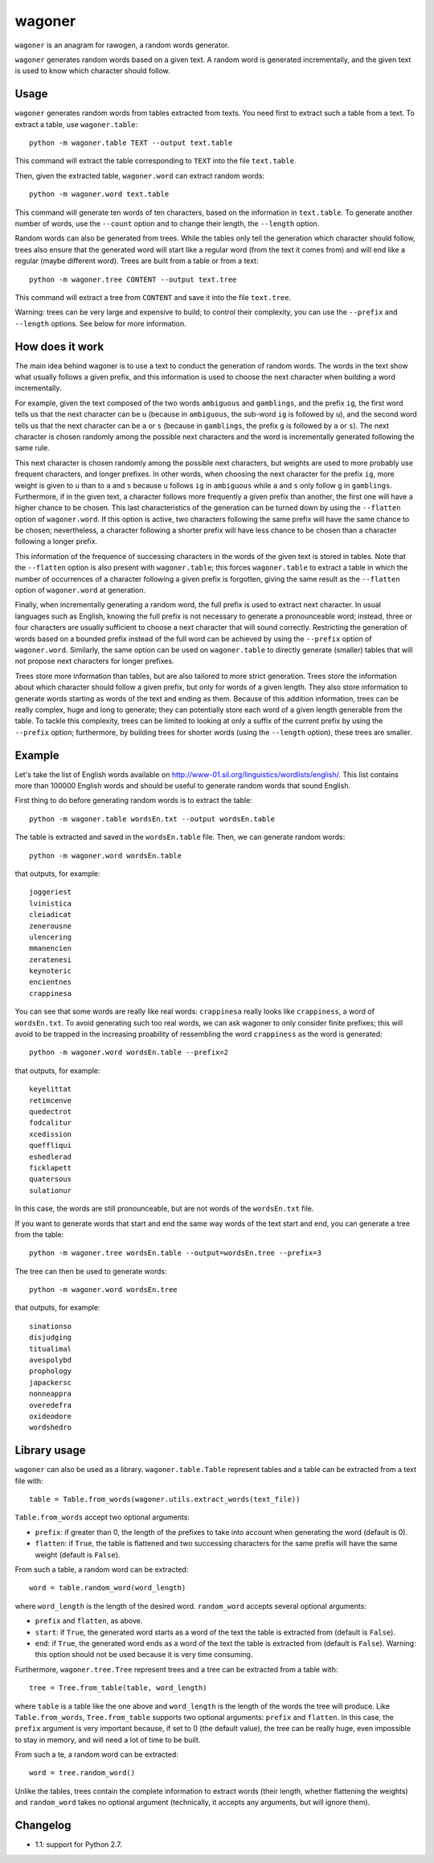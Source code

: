 wagoner
=======

``wagoner`` is an anagram for rawogen, a random words generator.

``wagoner`` generates random words based on a given text. A random word is
generated incrementally, and the given text is used to know which character
should follow.


Usage
-----

``wagoner`` generates random words from tables extracted from texts. You need
first to extract such a table from a text. To extract a table, use
``wagoner.table``::

    python -m wagoner.table TEXT --output text.table

This command will extract the table corresponding to ``TEXT`` into the file
``text.table``.

Then, given the extracted table, ``wagoner.word`` can extract random words::

    python -m wagoner.word text.table

This command will generate ten words of ten characters, based on the
information in ``text.table``. To generate another number of words, use the
``--count`` option and to change their length, the ``--length`` option.

Random words can also be generated from trees. While the tables only tell
the generation which character should follow, trees also ensure that the
generated word will start like a regular word (from the text it comes from) and
will end like a regular (maybe different word). Trees are built from a
table or from a text::

    python -m wagoner.tree CONTENT --output text.tree

This command will extract a tree from ``CONTENT`` and save it into the file
``text.tree``.

Warning: trees can be very large and expensive to build; to control their
complexity, you can use the ``--prefix`` and ``--length`` options. See below
for more information.


How does it work
----------------

The main idea behind wagoner is to use a text to conduct the generation of
random words. The words in the text show what usually follows a given prefix,
and this information is used to choose the next character when building a word
incrementally.

For example, given the text composed of the two words ``ambiguous`` and
``gamblings``, and the prefix ``ig``, the first word tells us that the next
character can be ``u`` (because in ``ambiguous``, the sub-word ``ig`` is
followed by ``u``), and the second word tells us that the next character can
be ``a`` or ``s`` (because in ``gamblings``, the prefix ``g`` is followed by
``a`` or ``s``). The next character is chosen randomly among the possible next
characters and the word is incrementally generated following the same rule.

This next character is chosen randomly among the possible next characters, but
weights are used to more probably use frequent characters, and longer
prefixes. In other words, when choosing the next character for the prefix
``ig``, more weight is given to ``u`` than to ``a`` and ``s`` because ``u``
follows ``ig`` in ``ambiguous`` while ``a`` and ``s`` only follow ``g`` in
``gamblings``. Furthermore, if in the given text, a character follows more
frequently a given prefix than another, the first one will have a higher
chance to be chosen. This last characteristics of the generation can be turned
down by using the ``--flatten`` option of ``wagoner.word``. If this option is
active, two characters following the same prefix will have the same chance to
be chosen; nevertheless, a character following a shorter prefix will have less
chance to be chosen than a character following a longer prefix.

This information of the frequence of successing characters in the words of
the given text is stored in tables. Note that the ``--flatten`` option is
also present with ``wagoner.table``; this forces ``wagoner.table`` to
extract a table in which the number of occurrences of a character following a
given prefix is forgotten, giving the same result as the ``--flatten`` option
of ``wagoner.word`` at generation.

Finally, when incrementally generating a random word, the full prefix is used
to extract next character. In usual languages such as English, knowing the
full prefix is not necessary to generate a pronounceable word; instead, three
or four characters are usually sufficient to choose a next character that will
sound correctly. Restricting the generation of words based on a bounded prefix
instead of the full word can be achieved by using the ``--prefix`` option of
``wagoner.word``. Similarly, the same option can be used on ``wagoner.table``
to directly generate (smaller) tables that will not propose next characters
for longer prefixes.

Trees store more information than tables, but are also tailored to more
strict generation. Trees store the information about which character should
follow a given prefix, but only for words of a given length. They also store
information to generate words starting as words of the text and ending as them.
Because of this addition information, trees can be really complex, huge and
long to generate; they can potentially store each word of a given length
generable from the table. To tackle this complexity, trees can be limited to
looking at only a suffix of the current prefix by using the ``--prefix``
option; furthermore, by building trees for shorter words (using the
``--length`` option), these trees are smaller.


Example
-------

Let's take the list of English words available on
http://www-01.sil.org/linguistics/wordlists/english/. This list contains more
than 100000 English words and should be useful to generate random words that
sound English.

First thing to do before generating random words is to extract the table::

    python -m wagoner.table wordsEn.txt --output wordsEn.table

The table is extracted and saved in the ``wordsEn.table`` file. Then, we can
generate random words::

    python -m wagoner.word wordsEn.table

that outputs, for example::

    joggeriest
    lvinistica
    cleiadicat
    zenerousne
    ulencering
    mmanencien
    zeratenesi
    keynoteric
    encientnes
    crappinesa

You can see that some words are really like real words: ``crappinesa`` really
looks like ``crappiness``, a word of ``wordsEn.txt``. To avoid generating such
too real words, we can ask wagoner to only consider finite prefixes; this will
avoid to be trapped in the increasing proability of ressembling the word
``crappiness`` as the word is generated::

    python -m wagoner.word wordsEn.table --prefix=2

that outputs, for example::

    keyelittat
    retimcenve
    quedectrot
    fodcalitur
    xcedission
    queffliqui
    eshedlerad
    ficklapett
    quatersous
    sulationur

In this case, the words are still pronounceable, but are not words of the
``wordsEn.txt`` file.

If you want to generate words that start and end the same way words of the
text start and end, you can generate a tree from the table::

    python -m wagoner.tree wordsEn.table --output=wordsEn.tree --prefix=3

The tree can then be used to generate words::

    python -m wagoner.word wordsEn.tree

that outputs, for example::

    sinationso
    disjudging
    titualimal
    avespolybd
    prophology
    japackersc
    nonneappra
    overedefra
    oxideodore
    wordshedro


Library usage
-------------

``wagoner`` can also be used as a library. ``wagoner.table.Table`` represent
tables and a table can be extracted from a text file with::

    table = Table.from_words(wagoner.utils.extract_words(text_file))

``Table.from_words`` accept two optional arguments:

* ``prefix``: if greater than 0, the length of the prefixes to take into
  account when generating the word (default is 0).
* ``flatten``: if ``True``, the table is flattened and two successing
  characters for the same prefix will have the same weight (default is
  ``False``).

From such a table, a random word can be extracted::

    word = table.random_word(word_length)

where ``word_length`` is the length of the desired word. ``random_word``
accepts several optional arguments:

* ``prefix`` and ``flatten``, as above.
* ``start``: if ``True``, the generated word starts as a word of the text
  the table is extracted from (default is ``False``).
* ``end``: if ``True``, the generated word ends as a word of the text
  the table is extracted from (default is ``False``).
  Warning: this option should not be used because it is very time consuming.

Furthermore, ``wagoner.tree.Tree`` represent trees and a tree can be
extracted from a table with::

    tree = Tree.from_table(table, word_length)

where ``table`` is a table like the one above and ``word_length`` is the
length of the words the tree will produce. Like ``Table.from_words``,
``Tree.from_table`` supports two optional arguments: ``prefix`` and
``flatten``. In this case, the ``prefix`` argument is very important
because, if set to 0 (the default value), the tree can be really huge, even
impossible to stay in memory, and will need a lot of time to be built.

From such a te, a random word can be extracted::

    word = tree.random_word()

Unlike the tables, trees contain the complete information to extract words
(their length, whether flattening the weights) and ``random_word`` takes no
optional argument (technically, it accepts any arguments, but will ignore
them).


Changelog
---------

* 1.1: support for Python 2.7.
